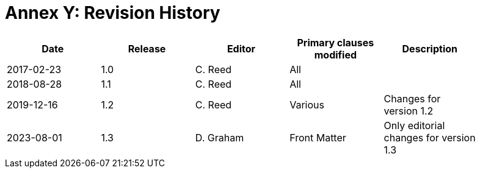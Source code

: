 [Appendix]
= Annex Y: Revision History

[width="90%",options="header"]
|===
|Date |Release |Editor | Primary clauses modified |Description
|2017-02-23 | 1.0 | C. Reed | All |
|2018-08-28 | 1.1 | C. Reed | All |
|2019-12-16 | 1.2 | C. Reed | Various |Changes for version 1.2 
|2023-08-01 | 1.3 | D. Graham | Front Matter |Only editorial changes for version 1.3 
|===
